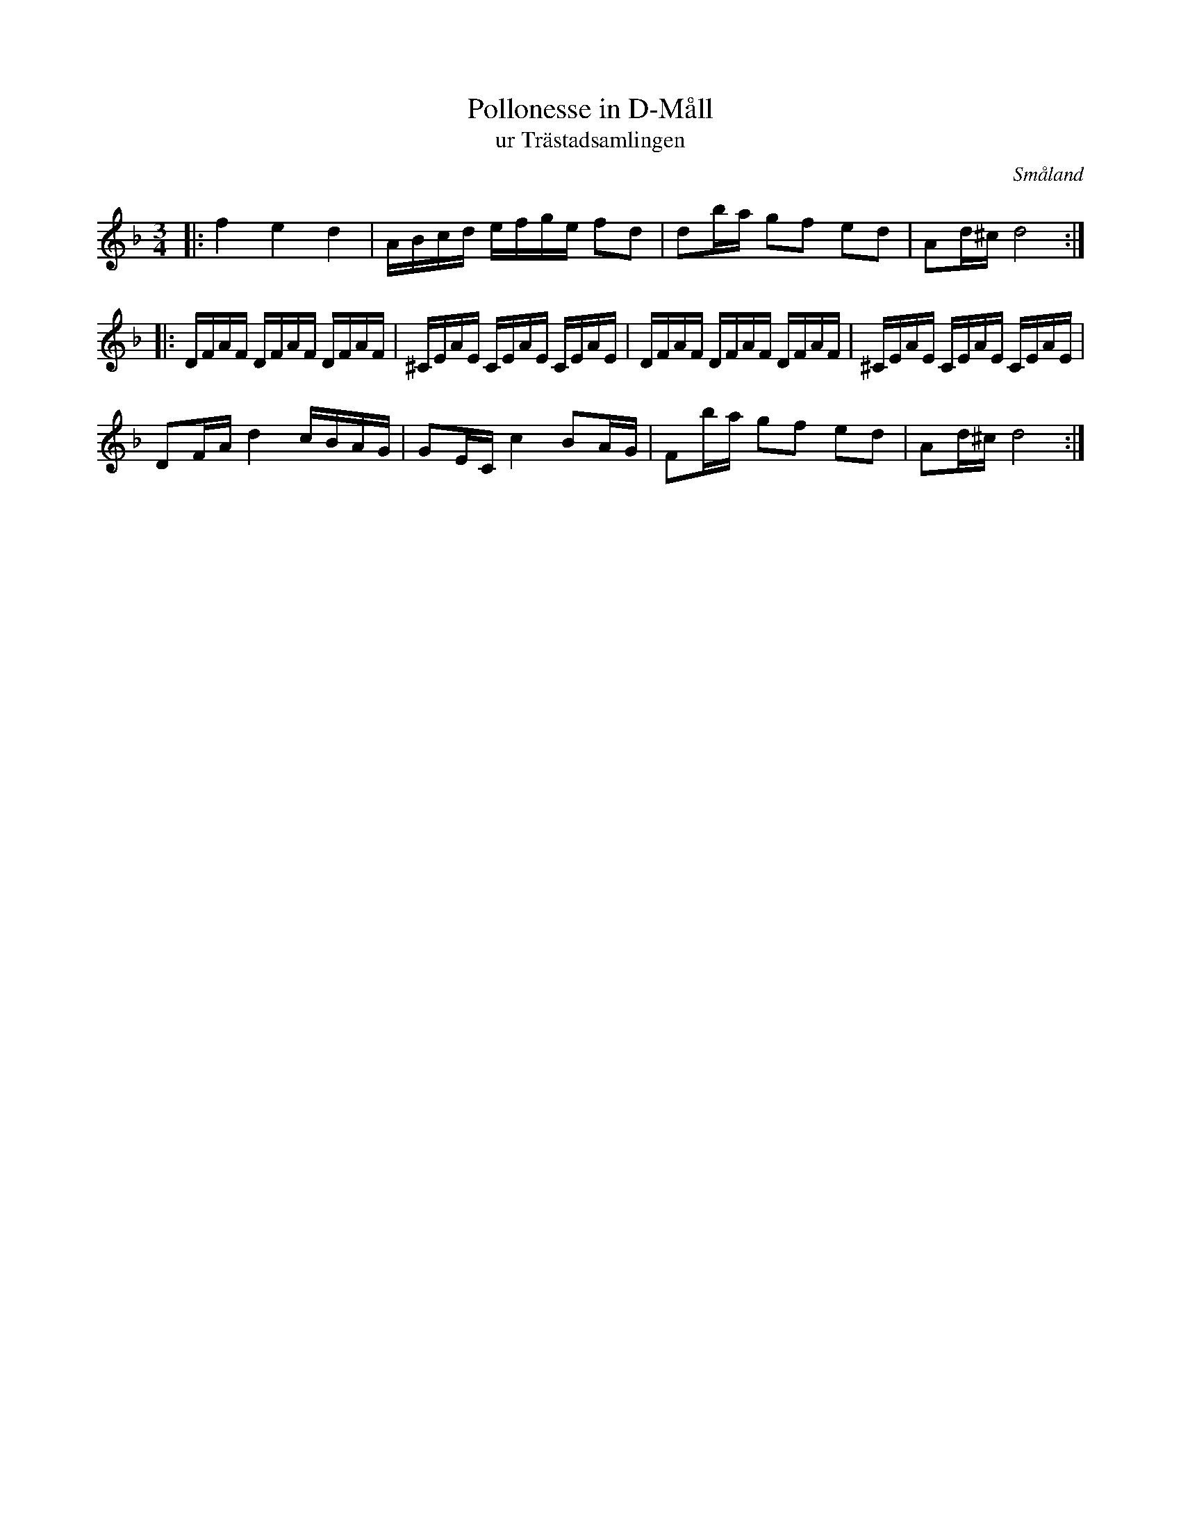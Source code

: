 %%abc-charset utf-8

X:104
T:Pollonesse in D-Måll
T:ur Trästadsamlingen
R:Polska
B:Trästadsamlingen
B:Småländsk musiktradition
N:Småländsk musiktradition I:104. Se även Polonäs, sexdregasamlingen del 1 nr 46. http://www.folkwiki.se/Musik/223.
O:Småland
Z:Till abc Jonas Brunskog
M:3/4
L:1/16
K:Dm
|:f4 e4 d4|ABcd efge f2d2|d2ba g2f2 e2d2|A2d^c d8:|
|:DFAF DFAF DFAF|^CEAE CEAE CEAE|DFAF DFAF DFAF|^CEAE CEAE CEAE|
D2FA d4 cBAG|G2EC c4 B2AG|F2ba g2f2 e2d2|A2d^c d8:|

